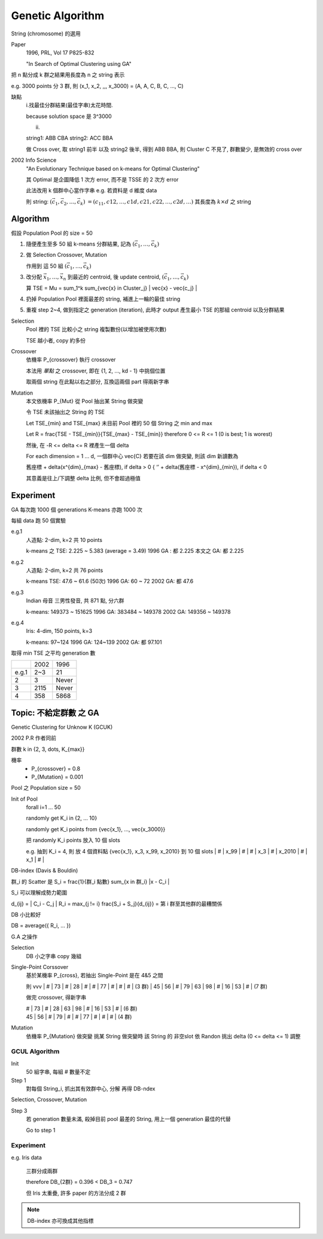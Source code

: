 Genetic Algorithm
===============================================================================

String (chromosome) 的選用

Paper
    1996, PRL, Vol 17 P825-832

    "In Search of Optimal Clustering using GA"

把 n 點分成 k 群之結果用長度為 n 之 string 表示

e.g. 3000 points 分 3 群, 則
(x_1, x_2, ,,,           x_3000) =
(A,   A,   C, B, C, ..., C)

缺點
    i.找最佳分群結果(最佳字串)太花時間.

    \because solution space 是 3^3000

    ii.

    string1: ABB CBA
    string2: ACC BBA

    做 Cross over, 取 string1 前半 以及 string2 後半,
    得到 ABB BBA, 則 Cluster C 不見了, 群數變少,
    是無效的 cross over


2002 Info Science
    "An Evolutionary Technique based on k-means for Optimal Clustering"

    其 Optimal 是企圖降低 1 次方 error,
    而不是 TSSE 的 2 次方 error

    此法改用 k 個群中心當作字串
    e.g. 若資料是 d 維度 data

    則 string:
    :math:`(\vec{c_1}, \vec{c_2}, \dots, \vec{c_k})`
    :math:`= (c_{11}, c{12}, \dots, c{1d}, c{21}, c{22}, \dots, c{2d}, \dots)`
    其長度為 :math:`k \times d` 之 string


Algorithm
----------------------------------------------------------------------

假設 Population Pool 的 size = 50

#.
    隨便產生至多 50 組 k-means 分群結果, 記為
    :math:`(\vec{c_1}, \dots, \vec{c_k})`

#.
    做 Selection Crossover, Mutation

    作用到 這 50 組 :math:`(\vec{c_1}, \dots, \vec{c_k})`

#.
    改分配 :math:`{\vec{x_1}, \dots, \vec{x_n}}` 到最近的 centroid,
    後 update centroid, :math:`(\vec{c_1}, \dots, \vec{c_k})`

    算
    TSE = \Mu = \sum_1^k \sum_{\vec{x} \in Cluster_j} \| \vec{x} - \vec{c_j} \|

#.
    扔掉 Population Pool 裡面最差的 string,
    補進上一輪的最佳 string

#.
    重複 step 2~4, 做到指定之 generation (iteration),
    此時才 output 產生最小 TSE 的那組 centroid 以及分群結果



Selection
    Pool 裡的 TSE 比較小之 string 複製數份(以增加被使用次數)

    TSE 越小者, copy 約多份

Crossover
    依機率 P_{crossover} 執行 crossover

    本法用 *單點* 之 crossover, 即在 {1, 2, ..., kd - 1}
    中挑個位置

    取兩個 string 在此點以右之部分, 互換這兩個 part
    得兩新字串


Mutation
    本文依機率 P_{Mut} 從 Pool 抽出某 String 做突變

    令  TSE 未該抽出之 String 的 TSE

    Let TSE_{min} and TSE_{max} 未目前 Pool 裡的 50 個 String 之 min and max

    Let R = \frac{TSE - TSE_{min}}{TSE_{max} - TSE_{min}}
    \therefore 0 <= R <= 1 (0 is best; 1 is worest)

    然後, 在 -R <= \delta <= R 裡產生一個 \delta

    For each dimension = 1 ... d,
    一個群中心 \vec{C} 若要在該 dim 做突變, 則該 dim 新讀數為

    舊座標 + \delta(x^{dim}_{max} - 舊座標), if \delta > 0
    {
    ‘’     + \delta(舊座標 - x^{dim}_{min}), if \delta < 0

    其意義是往上/下調整 \delta 比例, 但不會超過極值


Experiment
----------------------------------------------------------------------

GA 每次跑 1000 個 generations
K-means 亦跑 1000 次

每組 data 跑 50 個實驗

e.g.1
    人造點: 2-dim, k=2 共 10 points

    k-means 之 TSE: 2.225 ~ 5.383 (average = 3.49)
    1996 GA : 都 2.225
    本文之 GA: 都 2.225

e.g.2
    人造點: 2-dim, k=2 共 76 points

    k-means TSE: 47.6 ~ 61.6 (50次)
    1996 GA: 60 ~ 72
    2002 GA: 都 47.6

e.g.3
    Indian 母音
    三男性發音, 共 871 點, 分六群

    k-means: 149373 ~ 151625
    1996 GA: 383484 ~ 149378
    2002 GA: 149356 ~ 149378

e.g.4
    Iris: 4-dim, 150 points, k=3

    k-means: 97~124
    1996 GA: 124~139
    2002 GA: 都 97.101


取得 min TSE 之平均 generation 數

+-------+---------+---------+
|       | 2002    | 1996    |
+-------+---------+---------+
| e.g.1 | 2~3     | 21      |
+-------+---------+---------+
| 2     | 3       | Never   |
+-------+---------+---------+
| 3     | 2115    | Never   |
+-------+---------+---------+
| 4     | 358     | 5868    |
+-------+---------+---------+


Topic: 不給定群數 之 GA
----------------------------------------------------------------------

Genetic Clustering for Unknow K (GCUK)

2002 P.R 作者同前

群數 k \in {2, 3, \dots, K_{max}}

機率
    - P_{crossover} = 0.8

    - P_{Mutation} = 0.001

Pool 之 Population size = 50

Init of Pool
    \forall i=1 ... 50

    randomly get K_i \in {2, ... 10}

    randomly get K_i points from {\vec{x_1}, ..., \vec{x_3000}}

    把 randomly K_i points 放入 10 個 slots

    e.g. 抽到 K_i = 4, 則 放 4 個資料點 {\vec{x_1}, x_3, x_99, x_2010}
    到 10 個 slots
    | # | x_99 | # | # | x_3 | # | x_2010 | # | x_1 | # |


DB-index (Davis & Bouldin)

群_i 的 Scatter 是 S_i = \frac{1}{群_i 點數}  \sum_{x \in 群_i} \|x - C_i \|

S_i 可以理解成勢力範圍

d_{ij} = \| C_i - C_j \|
R_i = max_{j != i}  \frac{S_i + S_j}{d_{ij}} = 第 i 群至其他群的最糟關係

DB 小比較好

DB = average({ R_i, ... })

G.A 之操作

Selection
    DB 小之字串 copy 幾組

Single-Point Corssover
    基於某機率 P_{cross}, 若抽出 Single-Point 是在 4&5 之間

    則                  vvv
    | #  | 73 | #  | 28 | #  | #  | 77 | #  | #  | #  |  (3 群)
    | 45 | 56 | #  | 79 | 63 | 98 | #  | 16 | 53 | #  |  (7 群)

    做完 crossover, 得新字串

    | #  | 73 | #  | 28 | 63 | 98 | #  | 16 | 53 | #  |  (6 群)
    | 45 | 56 | #  | 79 | #  | #  | 77 | #  | #  | #  |  (4 群)

Mutation
    依機率 P_{Mutation} 做突變
    挑某 String 做突變時
    該 String 的 非空slot
    依 Randon 挑出 \delta (0 <= \delta <= 1)
    調整

GCUL Algorithm
++++++++++++++++++++++++++++++++++++++++++++++++++++++++++++

Init
    50 組字串, 每組 # 數量不定

Step 1
    對每個 String_i, 抓出其有效群中心, 分解 再得 DB-ndex

Selection, Crossover, Mutation

Step 3
    若 generation 數量未滿,
    殺掉目前 pool 最差的 String, 用上一個 generation 最佳的代替

    Go to step 1

Experiment
++++++++++++++++++++++++++++++++++++++++++++++++++++++++++++

e.g. Iris data

    三群分成兩群

    \therefore DB_{2群}  = 0.396 < DB_3 = 0.747

    但 Iris 太重疊, 許多 paper 的方法分成 2 群

.. note::

    DB-index 亦可換成其他指標


